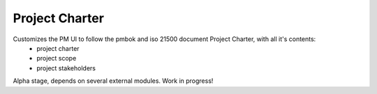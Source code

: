 Project Charter
==============================

Customizes the PM UI to follow the pmbok and iso 21500 document Project Charter, with all it's contents:
    - project charter
    - project scope
    - project stakeholders

Alpha stage, depends on several external modules. Work in progress!
